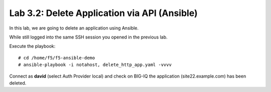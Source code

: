 Lab 3.2: Delete Application via API  (Ansible)
----------------------------------------------
In this lab, we are going to delete an application using Ansible.

While still logged into the same SSH session you opened in the previous lab.

Execute the playbook::

    # cd /home/f5/f5-ansible-demo
    # ansible-playbook -i notahost, delete_http_app.yaml -vvvv

Connect as **david** (select Auth Provider local) and check on BIG-IQ the application (site22.example.com) has been deleted.
